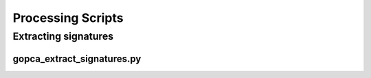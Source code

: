 Processing Scripts
==================

Extracting signatures
---------------------

gopca_extract_signatures.py
~~~~~~~~~~~~~~~~~~~~~~~~~~~
.. argparse::
   :ref: gopca.scripts.extract_signatures.get_argument_parser
   :prog: gopca_extract_signatures.py
